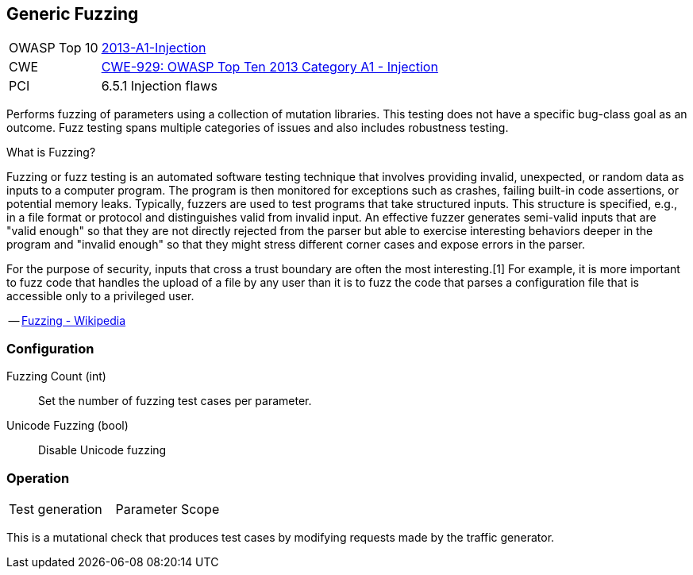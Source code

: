 [[Check_GenericFuzzing]]
== Generic Fuzzing

[cols="1,4"]
|====
| OWASP Top 10 | link:https://www.owasp.org/index.php/Top_10_2013-A1-Injection[2013-A1-Injection]
| CWE | link:https://cwe.mitre.org/data/definitions/929.html[CWE-929: OWASP Top Ten 2013 Category A1 - Injection]
| PCI | 6.5.1 Injection flaws
|====

Performs fuzzing of parameters using a collection of mutation libraries.
This testing does not have a specific bug-class goal as an outcome.
Fuzz testing spans multiple categories of issues and also includes robustness testing.

.What is Fuzzing?
****
Fuzzing or fuzz testing is an automated software testing technique that involves providing invalid, unexpected, or random data as inputs to a computer program. The program is then monitored for exceptions such as crashes, failing built-in code assertions, or potential memory leaks. Typically, fuzzers are used to test programs that take structured inputs. This structure is specified, e.g., in a file format or protocol and distinguishes valid from invalid input. An effective fuzzer generates semi-valid inputs that are "valid enough" so that they are not directly rejected from the parser but able to exercise interesting behaviors deeper in the program and "invalid enough" so that they might stress different corner cases and expose errors in the parser.

For the purpose of security, inputs that cross a trust boundary are often the most interesting.[1] For example, it is more important to fuzz code that handles the upload of a file by any user than it is to fuzz the code that parses a configuration file that is accessible only to a privileged user.

-- link:https://en.wikipedia.org/wiki/Fuzzing[Fuzzing - Wikipedia]

****

=== Configuration

Fuzzing Count (int):: Set the number of fuzzing test cases per parameter.
Unicode Fuzzing (bool):: Disable Unicode fuzzing

=== Operation

|====
| Test generation | Parameter Scope
|====

This is a mutational check that produces test cases by modifying requests made by the traffic generator.
